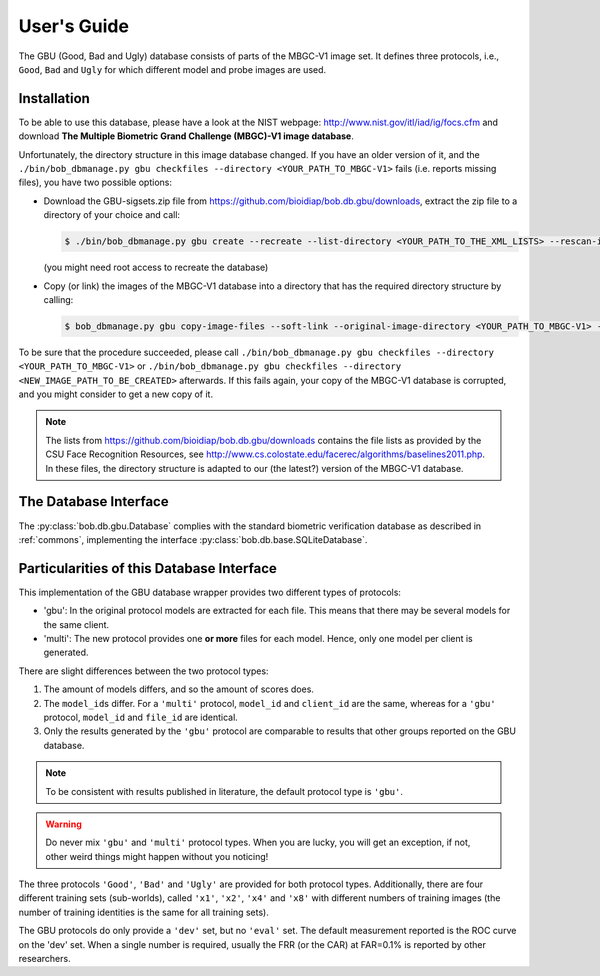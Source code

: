 .. vim: set fileencoding=utf-8 :
.. @author: Manuel Guenther <Manuel.Guenther@idiap.ch>
.. @date:   Thu Dec  6 12:28:25 CET 2012

==============
 User's Guide
==============


The GBU (Good, Bad and Ugly) database consists of parts of the MBGC-V1 image set.
It defines three protocols, i.e., ``Good``, ``Bad`` and ``Ugly`` for which different model and probe images are used.

Installation
------------
To be able to use this database, please have a look at the NIST webpage: http://www.nist.gov/itl/iad/ig/focs.cfm and download **The Multiple Biometric Grand Challenge (MBGC)-V1 image database**.

Unfortunately, the directory structure in this image database changed.
If you have an older version of it, and the ``./bin/bob_dbmanage.py gbu checkfiles --directory <YOUR_PATH_TO_MBGC-V1>`` fails (i.e. reports missing files), you have two possible options:

* Download the GBU-sigsets.zip file from https://github.com/bioidiap/bob.db.gbu/downloads, extract the zip file to a directory of your choice and call:

  .. code-block:: sh

    $ ./bin/bob_dbmanage.py gbu create --recreate --list-directory <YOUR_PATH_TO_THE_XML_LISTS> --rescan-image-directory <YOUR_PATH_TO_MBGC-V1>

  (you might need root access to recreate the database)

* Copy (or link) the images of the MBGC-V1 database into a directory that has the required directory structure by calling:

  .. code-block:: sh

    $ bob_dbmanage.py gbu copy-image-files --soft-link --original-image-directory <YOUR_PATH_TO_MBGC-V1> --new-image-directory <NEW_IMAGE_PATH_TO_BE_CREATED>

To be sure that the procedure succeeded, please call ``./bin/bob_dbmanage.py gbu checkfiles --directory <YOUR_PATH_TO_MBGC-V1>`` or ``./bin/bob_dbmanage.py gbu checkfiles --directory <NEW_IMAGE_PATH_TO_BE_CREATED>`` afterwards.
If this fails again, your copy of the MBGC-V1 database is corrupted, and you might consider to get a new copy of it.

.. note::
  The lists from https://github.com/bioidiap/bob.db.gbu/downloads contains the file lists as provided by the CSU Face Recognition Resources, see http://www.cs.colostate.edu/facerec/algorithms/baselines2011.php.
  In these files, the directory structure is adapted to our (the latest?) version of the MBGC-V1 database.


The Database Interface
----------------------

The :py:class:`bob.db.gbu.Database` complies with the standard biometric verification database as described in :ref:`commons`, implementing the interface :py:class:`bob.db.base.SQLiteDatabase`.


Particularities of this Database Interface
------------------------------------------
This implementation of the GBU database wrapper provides two different types of protocols:

* 'gbu': In the original protocol models are extracted for each file.
  This means that there may be several models for the same client.
* 'multi': The new protocol provides one **or more** files for each model.
  Hence, only one model per client is generated.

There are slight differences between the two protocol types:

1. The amount of models differs, and so the amount of scores does.
2. The ``model_id``\s differ.
   For a ``'multi'`` protocol, ``model_id`` and ``client_id`` are the same, whereas for a ``'gbu'`` protocol, ``model_id`` and ``file_id`` are identical.
3. Only the results generated by the ``'gbu'`` protocol are comparable to results that other groups reported on the GBU database.

.. note::
  To be consistent with results published in literature, the default protocol type is ``'gbu'``.

.. warning::
  Do never mix ``'gbu'`` and ``'multi'`` protocol types.
  When you are lucky, you will get an exception, if not, other weird things might happen without you noticing!


The three protocols ``'Good'``, ``'Bad'`` and ``'Ugly'`` are provided for both protocol types.
Additionally, there are four different training sets (sub-worlds), called ``'x1'``, ``'x2'``, ``'x4'`` and ``'x8'`` with different numbers of training images (the number of training identities is the same for all training sets).

The GBU protocols do only provide a ``'dev'`` set, but no ``'eval'`` set.
The default measurement reported is the ROC curve on the 'dev' set.
When a single number is required, usually the FRR (or the CAR) at FAR=0.1% is reported by other researchers.


.. _bob: https://www.idiap.ch/software/bob
